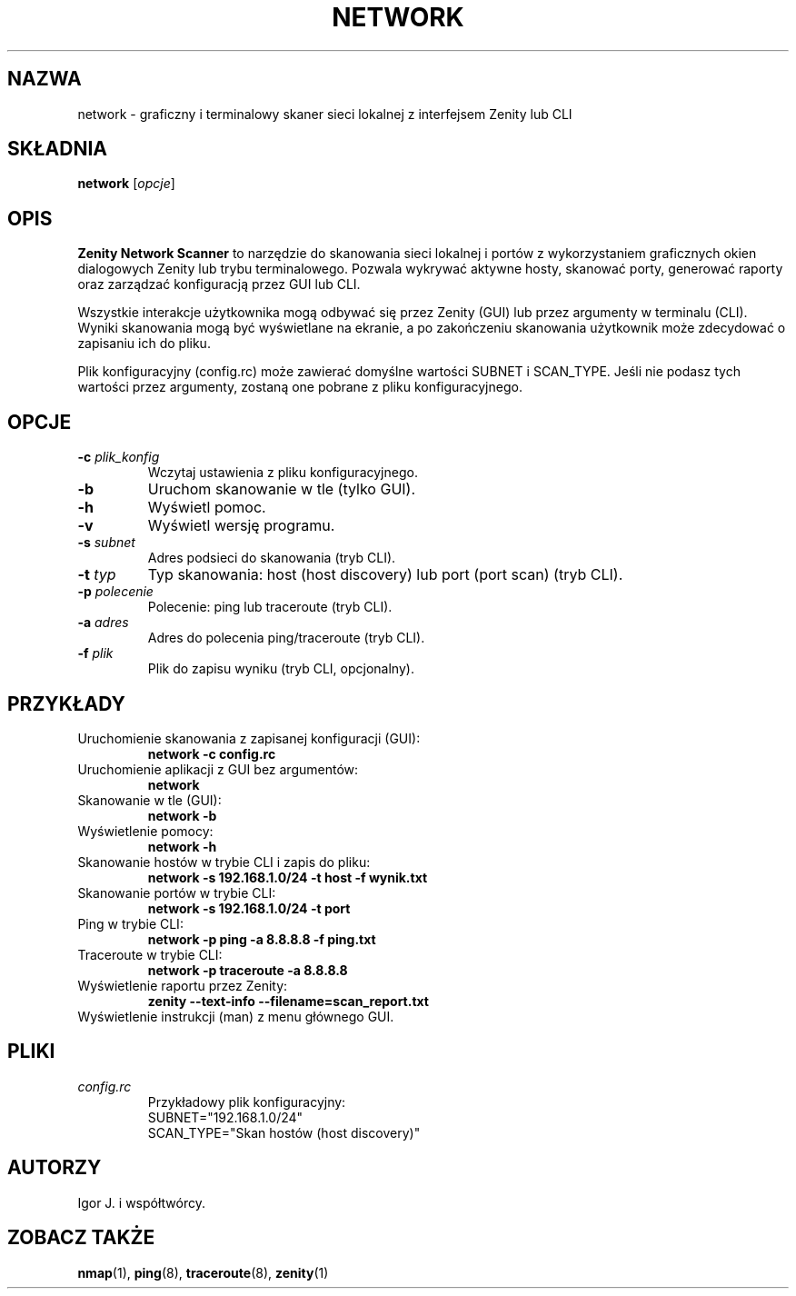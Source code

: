 .TH NETWORK 1 "czerwiec 2024" "Wersja 1.0" "Network Scanner Manual"
.SH NAZWA
network \- graficzny i terminalowy skaner sieci lokalnej z interfejsem Zenity lub CLI
.SH SKŁADNIA
.B network
.RI [ opcje ]
.SH OPIS
.B Zenity Network Scanner
to narzędzie do skanowania sieci lokalnej i portów z wykorzystaniem graficznych okien dialogowych Zenity lub trybu terminalowego. Pozwala wykrywać aktywne hosty, skanować porty, generować raporty oraz zarządzać konfiguracją przez GUI lub CLI.

Wszystkie interakcje użytkownika mogą odbywać się przez Zenity (GUI) lub przez argumenty w terminalu (CLI). Wyniki skanowania mogą być wyświetlane na ekranie, a po zakończeniu skanowania użytkownik może zdecydować o zapisaniu ich do pliku.

Plik konfiguracyjny (config.rc) może zawierać domyślne wartości SUBNET i SCAN_TYPE. Jeśli nie podasz tych wartości przez argumenty, zostaną one pobrane z pliku konfiguracyjnego.
.SH OPCJE
.TP
.BR -c " " \fIplik_konfig\fR
Wczytaj ustawienia z pliku konfiguracyjnego.
.TP
.B -b
Uruchom skanowanie w tle (tylko GUI).
.TP
.B -h
Wyświetl pomoc.
.TP
.B -v
Wyświetl wersję programu.
.TP
.BR -s " " \fIsubnet\fR
Adres podsieci do skanowania (tryb CLI).
.TP
.BR -t " " \fItyp\fR
Typ skanowania: host (host discovery) lub port (port scan) (tryb CLI).
.TP
.BR -p " " \fIpolecenie\fR
Polecenie: ping lub traceroute (tryb CLI).
.TP
.BR -a " " \fIadres\fR
Adres do polecenia ping/traceroute (tryb CLI).
.TP
.BR -f " " \fIplik\fR
Plik do zapisu wyniku (tryb CLI, opcjonalny).
.SH PRZYKŁADY
.TP
Uruchomienie skanowania z zapisanej konfiguracji (GUI):
.B network -c config.rc
.TP
Uruchomienie aplikacji z GUI bez argumentów:
.B network
.TP
Skanowanie w tle (GUI):
.B network -b
.TP
Wyświetlenie pomocy:
.B network -h
.TP
Skanowanie hostów w trybie CLI i zapis do pliku:
.B network -s 192.168.1.0/24 -t host -f wynik.txt
.TP
Skanowanie portów w trybie CLI:
.B network -s 192.168.1.0/24 -t port
.TP
Ping w trybie CLI:
.B network -p ping -a 8.8.8.8 -f ping.txt
.TP
Traceroute w trybie CLI:
.B network -p traceroute -a 8.8.8.8
.TP
Wyświetlenie raportu przez Zenity:
.B zenity --text-info --filename=scan_report.txt
.TP
Wyświetlenie instrukcji (man) z menu głównego GUI.
.SH PLIKI
.TP
.I config.rc
Przykładowy plik konfiguracyjny:
.nf
SUBNET="192.168.1.0/24"
SCAN_TYPE="Skan hostów (host discovery)"
.fi
.SH AUTORZY
Igor J. i współtwórcy.
.SH ZOBACZ TAKŻE
.BR nmap (1),
.BR ping (8),
.BR traceroute (8),
.BR zenity (1) 